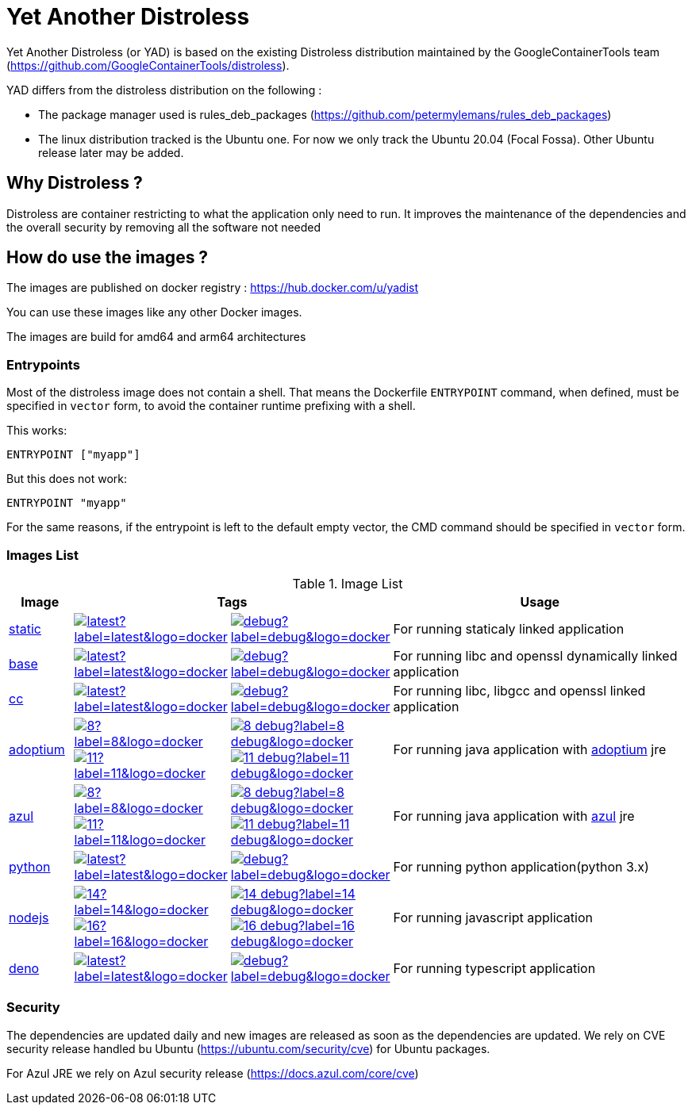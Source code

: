 = Yet Another Distroless

Yet Another Distroless (or YAD) is based on the existing Distroless distribution  maintained by the GoogleContainerTools team (https://github.com/GoogleContainerTools/distroless).

YAD differs from the distroless distribution on the following :

- The package manager used is rules_deb_packages (https://github.com/petermylemans/rules_deb_packages)
- The linux distribution tracked is the Ubuntu one. For now we only track the Ubuntu 20.04 (Focal Fossa). Other Ubuntu release later may be added.

== Why Distroless ?

Distroless are container restricting to what the application only need to run. It improves the maintenance of the dependencies and the overall security by removing all the software not needed

== How do use the images ?

The images are published on docker registry : https://hub.docker.com/u/yadist

You can use these images like any other Docker images.

The images are build for amd64 and arm64 architectures

=== Entrypoints

Most of the distroless image does not contain a shell. That means the Dockerfile `ENTRYPOINT` command, when defined, must be specified in `vector` form, to avoid the container runtime prefixing with a shell.

This works:

[source,dockerfile]
----
ENTRYPOINT ["myapp"]
----

But this does not work:

[source,dockerfile]
----
ENTRYPOINT "myapp"
----

For the same reasons, if the entrypoint is left to the default empty vector, the CMD command should be specified in `vector` form.

### Images List

.Image List
[cols=".^10%,15%,15%,60%",width="100%",options="header"]
|===

| Image 
2+^| Tags 
| Usage

| link:image/static/README.md[static]
| image:https://img.shields.io/docker/image-size/yadist/static/latest?label=latest&logo=docker[link="https://hub.docker.com/r/yadist/static/"]
| image:https://img.shields.io/docker/image-size/yadist/static/debug?label=debug&logo=docker[link="https://hub.docker.com/r/yadist/static/"]
| For running staticaly linked application

| link:image/base/README.md[base]
| image:https://img.shields.io/docker/image-size/yadist/base/latest?label=latest&logo=docker[link="https://hub.docker.com/r/yadist/base/"]
| image:https://img.shields.io/docker/image-size/yadist/base/debug?label=debug&logo=docker[link="https://hub.docker.com/r/yadist/base/"]
| For running libc and openssl dynamically linked application

| link:image/cc/README.md[cc]
| image:https://img.shields.io/docker/image-size/yadist/cc/latest?label=latest&logo=docker[link="https://hub.docker.com/r/yadist/cc/"]
| image:https://img.shields.io/docker/image-size/yadist/cc/debug?label=debug&logo=docker[link="https://hub.docker.com/r/yadist/cc/"]
| For running libc, libgcc and openssl linked application

| link:image/java/README.adoc[adoptium]
| image:https://img.shields.io/docker/image-size/yadist/adoptium/8?label=8&logo=docker[link="https://hub.docker.com/r/yadist/adoptium/"] image:https://img.shields.io/docker/image-size/yadist/adoptium/11?label=11&logo=docker[link="https://hub.docker.com/r/yadist/adoptium/"]
| image:https://img.shields.io/docker/image-size/yadist/adoptium/8_debug?label=8_debug&logo=docker[link="https://hub.docker.com/r/yadist/adoptium/"] image:https://img.shields.io/docker/image-size/yadist/adoptium/11_debug?label=11_debug&logo=docker[link="https://hub.docker.com/r/yadist/adoptium/"]
|  For running java application with https://adoptium.net/[adoptium] jre

| link:image/java/README.adoc[azul]
| image:https://img.shields.io/docker/image-size/yadist/azul/8?label=8&logo=docker[link="https://hub.docker.com/r/yadist/azul/"] image:https://img.shields.io/docker/image-size/yadist/azul/11?label=11&logo=docker[link="https://hub.docker.com/r/yadist/azul/"]
| image:https://img.shields.io/docker/image-size/yadist/azul/8_debug?label=8_debug&logo=docker[link="https://hub.docker.com/r/yadist/azul/"] image:https://img.shields.io/docker/image-size/yadist/azul/11_debug?label=11_debug&logo=docker[link="https://hub.docker.com/r/yadist/azul/"]
|  For running java application with https://azul.com/[azul] jre

| link:image/python/README.md[python]
| image:https://img.shields.io/docker/image-size/yadist/python/latest?label=latest&logo=docker[link="https://hub.docker.com/r/yadist/python/"]
| image:https://img.shields.io/docker/image-size/yadist/python/debug?label=debug&logo=docker[link="https://hub.docker.com/r/yadist/python/"]
| For running python application(python 3.x)

| link:image/nodejs/README.md[nodejs]
| image:https://img.shields.io/docker/image-size/yadist/nodejs/14?label=14&logo=docker[link="https://hub.docker.com/r/yadist/nodejs/"] image:https://img.shields.io/docker/image-size/yadist/nodejs/16?label=16&logo=docker[link="https://hub.docker.com/r/yadist/nodejs/"]
| image:https://img.shields.io/docker/image-size/yadist/nodejs/14_debug?label=14_debug&logo=docker[link="https://hub.docker.com/r/yadist/nodejs/"] image:https://img.shields.io/docker/image-size/yadist/nodejs/16_debug?label=16_debug&logo=docker[link="https://hub.docker.com/r/yadist/nodejs/"]
| For running javascript application

| link:image/deno/README.md[deno] | image:https://img.shields.io/docker/image-size/yadist/deno/latest?label=latest&logo=docker[link="https://hub.docker.com/r/yadist/deno/"] | image:https://img.shields.io/docker/image-size/yadist/deno/debug?label=debug&logo=docker[link="https://hub.docker.com/r/yadist/deno/"] | For running typescript application 
|===


=== Security

The dependencies are updated daily and new images are released as soon as the dependencies are updated. We rely on CVE security release handled bu Ubuntu (https://ubuntu.com/security/cve) for Ubuntu packages.

For Azul JRE we rely on Azul security release (https://docs.azul.com/core/cve) 

